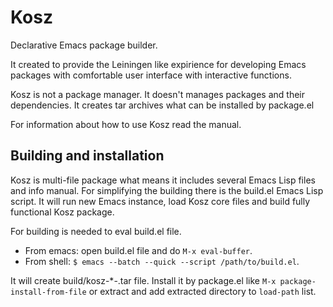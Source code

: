 * Kosz
Declarative Emacs package builder.

It created to provide the Leiningen like expirience for developing Emacs
packages with comfortable user interface with interactive functions.

Kosz is not a package manager. It doesn't manages packages and their
dependencies. It creates tar archives what can be installed by package.el

For information about how to use Kosz read the manual.

# The end of README if you read this from package-description buffer.



** Building and installation
Kosz is multi-file package what means it includes several Emacs Lisp files and
info manual. For simplifying the building there is the build.el Emacs Lisp
script. It will run new Emacs instance, load Kosz core files and build fully
functional Kosz package.

For building is needed to eval build.el file.

- From emacs: open build.el file and do ~M-x eval-buffer~.
- From shell: ~$ emacs --batch --quick --script /path/to/build.el~.

It will create build/kosz-*-.tar file. Install it by package.el like
~M-x package-install-from-file~ or extract and add extracted directory to
~load-path~ list.
